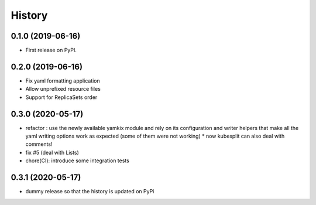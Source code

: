 =======
History
=======

0.1.0 (2019-06-16)
------------------

* First release on PyPI.

0.2.0 (2019-06-16)
------------------

* Fix yaml formatting application
* Allow unprefixed resource files
* Support for ReplicaSets order

0.3.0 (2020-05-17)
------------------

* refactor : use the newly available yamkix module and rely on its configuration and writer helpers that make all the yaml writing options work as expected (some of them were not working)
  * now kubesplit can also deal with comments!
* fix #5 (deal with Lists)
* chore(CI): introduce some integration tests

0.3.1 (2020-05-17)
------------------

* dummy release so that the history is updated on PyPi
